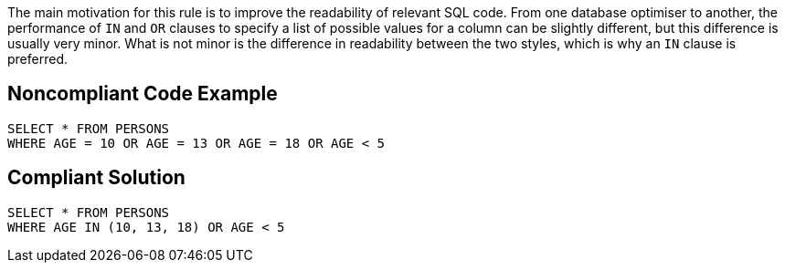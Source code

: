 The main motivation for this rule is to improve the readability of relevant SQL code. From one database optimiser to another, the performance of ``++IN++`` and ``++OR++`` clauses to specify a list of possible values for a column can be slightly different, but this difference is usually very minor. What is not minor is the difference in readability between the two styles, which is why an ``++IN++`` clause is preferred. 


== Noncompliant Code Example

[source,text]
----
SELECT * FROM PERSONS
WHERE AGE = 10 OR AGE = 13 OR AGE = 18 OR AGE < 5 
----


== Compliant Solution

[source,text]
----
SELECT * FROM PERSONS
WHERE AGE IN (10, 13, 18) OR AGE < 5 
----


